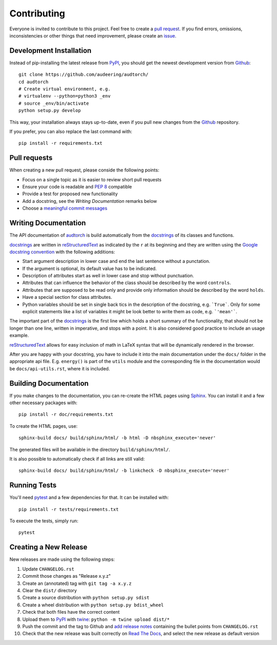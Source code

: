 Contributing
============

Everyone is invited to contribute to this project. Feel free to create a
`pull request`_.
If you find errors, omissions, inconsistencies or other things that need
improvement, please create an issue_.

.. _issue: https://github.com/audeering/audtorch/issues/new/
.. _pull request: https://github.com/audeering/audtorch/compare/


Development Installation
------------------------

Instead of pip-installing the latest release from PyPI_, you should get the
newest development version from Github_::

   git clone https://github.com/audeering/audtorch/
   cd audtorch
   # Create virtual environment, e.g.
   # virtualenv --python=python3 _env
   # source _env/bin/activate
   python setup.py develop

.. _PyPI: https://pypi.org/project/audtorch/
.. _Github: https://github.com/audeering/audtorch/

This way, your installation always stays up-to-date, even if you pull new
changes from the Github_ repository.

If you prefer, you can also replace the last command with::

   pip install -r requirements.txt


Pull requests
-------------

When creating a new pull request, please conside the following points:

* Focus on a single topic as it is easier to review short pull requests
* Ensure your code is readable and `PEP 8`_ compatible
* Provide a test for proposed new functionality
* Add a docstring, see the `Writing Documentation` remarks below
* Choose a `meaningful commit messages`_

.. _PEP 8: https://www.python.org/dev/peps/pep-0008/
.. _meaningful commit messages: https://chris.beams.io/posts/git-commit/


Writing Documentation
---------------------

The API documentation of audtorch_ is build automatically from the
docstrings_ of its classes and functions.

docstrings_ are written in reStructuredText_ as indicated by the ``r`` at
its beginning and they are written using the `Google docstring convention`_
with the following additions:

* Start argument description in lower case and end the last sentence without a
  punctation.
* If the argument is optional, its default value has to be indicated.
* Description of attributes start as well in lower case and stop without
  punctuation.
* Attributes that can influence the behavior of the class should be described by
  the word ``controls``.
* Attributes that are supposed to be read only and provide only information
  should be described by the word ``holds``.
* Have a special section for class attributes.
* Python variables should be set in single back tics in the description of the
  docstring, e.g. ```True```. Only for some explicit statements like a list
  of variables it might be look better to write them as code, e.g.
  ```'mean'```.

The important part of the docstrings_ is the first line which holds a short
summary of the functionality, that should not be longer than one line, written
in imperative, and stops with a point. It is also considered good practice to
include an usage example.

reStructuredText_ allows for easy inclusion of math in LaTeX syntax that will
be dynamically rendered in the browser.

After you are happy with your docstring, you have to include it into the main
documentation under the ``docs/`` folder in the appropriate api file. E.g.
``energy()`` is part of the ``utils`` module and the corresponding file in the
documentation would be ``docs/api-utils.rst``, where it is included.

.. _audtorch: https://audtorch.readthedocs.io/
.. _docstrings: https://www.python.org/dev/peps/pep-0257/
.. _reStructuredText:
    http://www.sphinx-doc.org/en/master/usage/restructuredtext/basics.html
.. _Google docstring convention:
    https://sphinxcontrib-napoleon.readthedocs.io/en/latest/example_google.html


Building Documentation
----------------------

If you make changes to the documentation, you can re-create the HTML pages
using Sphinx_.
You can install it and a few other necessary packages with::

    pip install -r doc/requirements.txt

To create the HTML pages, use::

    sphinx-build docs/ build/sphinx/html/ -b html -D nbsphinx_execute='never'

The generated files will be available in the directory ``build/sphinx/html/``.

It is also possible to automatically check if all links are still valid::

    sphinx-build docs/ build/sphinx/html/ -b linkcheck -D nbsphinx_execute='never'

.. _Sphinx: http://sphinx-doc.org/


Running Tests
-------------

You'll need pytest_ and a few dependencies for that.
It can be installed with::

   pip install -r tests/requirements.txt

To execute the tests, simply run::

   pytest

.. _pytest: https://pytest.org/


Creating a New Release
----------------------

New releases are made using the following steps:

#. Update ``CHANGELOG.rst``
#. Commit those changes as "Release x.y.z"
#. Create an (annotated) tag with ``git tag -a x.y.z``
#. Clear the ``dist/`` directory
#. Create a source distribution with ``python setup.py sdist``
#. Create a wheel distribution with ``python setup.py bdist_wheel``
#. Check that both files have the correct content
#. Upload them to PyPI_ with twine_: ``python -m twine upload dist/*``
#. Push the commit and the tag to Github and `add release notes`_ containing
   the bullet points from ``CHANGELOG.rst``
#. Check that the new release was built correctly on `Read The Docs`_, and
   select the new release as default version

.. _twine: https://twine.readthedocs.io/
.. _add release notes: https://github.com/audeering/audtorch/releases/
.. _Read The Docs: https://readthedocs.org/projects/audtorch/builds/
